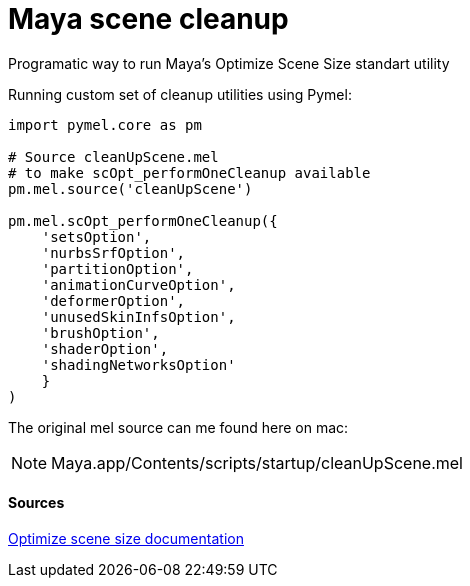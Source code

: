 = Maya scene cleanup

:hp-tags: maya, cleanup, assembly, python

Programatic way to run Maya's Optimize Scene Size standart utility

Running custom set of cleanup utilities using Pymel:

[source,python]
----
import pymel.core as pm

# Source cleanUpScene.mel 
# to make scOpt_performOneCleanup available
pm.mel.source('cleanUpScene')

pm.mel.scOpt_performOneCleanup({
    'setsOption',
    'nurbsSrfOption',
    'partitionOption',
    'animationCurveOption',
    'deformerOption',
    'unusedSkinInfsOption',
    'brushOption',
    'shaderOption',
    'shadingNetworksOption'
    }
)
----

The original mel source can me found here on mac:

NOTE: Maya.app/Contents/scripts/startup/cleanUpScene.mel

#### Sources

link:http://download.autodesk.com/global/docs/maya2014/en_us/index.html?url=files/Scene_management_Optimize_scene_size.htm,topicNumber=d30e38815[Optimize scene size documentation]